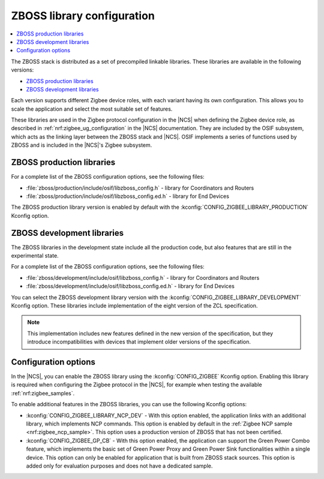 .. _zboss_configuration:

ZBOSS library configuration
###########################

.. contents::
   :local:
   :depth: 2

The ZBOSS stack is distributed as a set of precompiled linkable libraries.
These libraries are available in the following versions:

* `ZBOSS production libraries`_
* `ZBOSS development libraries`_

Each version supports different Zigbee device roles, with each variant having its own configuration.
This allows you to scale the application and select the most suitable set of features.

These libraries are used in the Zigbee protocol configuration in the |NCS| when defining the Zigbee device role, as described in :ref:`nrf:zigbee_ug_configuration` in the |NCS| documentation.
They are included by the OSIF subsystem, which acts as the linking layer between the ZBOSS stack and |NCS|.
OSIF implements a series of functions used by ZBOSS and is included in the |NCS|'s Zigbee subsystem.

ZBOSS production libraries
**************************

For a complete list of the ZBOSS configuration options, see the following files:

* :file:`zboss/production/include/osif/libzboss_config.h` - library for Coordinators and Routers
* :file:`zboss/production/include/osif/libzboss_config.ed.h` - library for End Devices

The ZBOSS production library version is enabled by default with the :kconfig:`CONFIG_ZIGBEE_LIBRARY_PRODUCTION` Kconfig option.

ZBOSS development libraries
***************************

The ZBOSS libraries in the development state include all the production code, but also features that are still in the experimental state.

For a complete list of the ZBOSS configuration options, see the following files:

* :file:`zboss/development/include/osif/libzboss_config.h` - library for Coordinators and Routers
* :file:`zboss/development/include/osif/libzboss_config.ed.h` - library for End Devices

You can select the ZBOSS development library version with the :kconfig:`CONFIG_ZIGBEE_LIBRARY_DEVELOPMENT` Kconfig option.
These libraries include implementation of the eight version of the ZCL specification.

.. note::
   This implementation includes new features defined in the new version of the specification, but they introduce incompatibilities with devices that implement older versions of the specification.

Configuration options
*********************

In the |NCS|, you can enable the ZBOSS library using the :kconfig:`CONFIG_ZIGBEE` Kconfig option.
Enabling this library is required when configuring the Zigbee protocol in the |NCS|, for example when testing the available :ref:`nrf:zigbee_samples`.

To enable additional features in the ZBOSS libraries, you can use the following Kconfig options:

* :kconfig:`CONFIG_ZIGBEE_LIBRARY_NCP_DEV` - With this option enabled, the application links with an additional library, which implements NCP commands.
  This option is enabled by default in the :ref:`Zigbee NCP sample <nrf:zigbee_ncp_sample>`.
  This option uses a production version of ZBOSS that has not been certified.
* :kconfig:`CONFIG_ZIGBEE_GP_CB` - With this option enabled, the application can support the Green Power Combo feature, which implements the basic set of Green Power Proxy and Green Power Sink functionalities within a single device.
  This option can only be enabled for application that is built from ZBOSS stack sources.
  This option is added only for evaluation purposes and does not have a dedicated sample.
